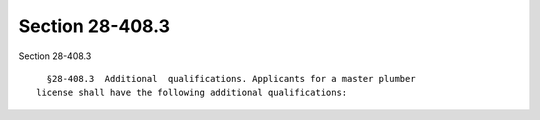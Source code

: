 Section 28-408.3
================

Section 28-408.3 ::    
        
     
        §28-408.3  Additional  qualifications. Applicants for a master plumber
      license shall have the following additional qualifications:
    
    
    
    
    
    
    